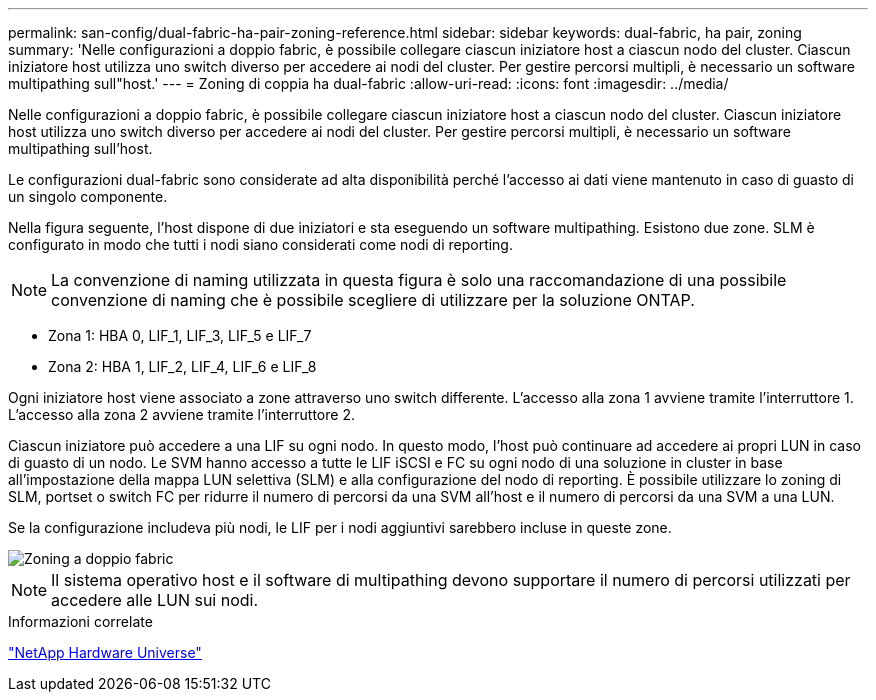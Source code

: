 ---
permalink: san-config/dual-fabric-ha-pair-zoning-reference.html 
sidebar: sidebar 
keywords: dual-fabric, ha pair, zoning 
summary: 'Nelle configurazioni a doppio fabric, è possibile collegare ciascun iniziatore host a ciascun nodo del cluster. Ciascun iniziatore host utilizza uno switch diverso per accedere ai nodi del cluster. Per gestire percorsi multipli, è necessario un software multipathing sull"host.' 
---
= Zoning di coppia ha dual-fabric
:allow-uri-read: 
:icons: font
:imagesdir: ../media/


[role="lead"]
Nelle configurazioni a doppio fabric, è possibile collegare ciascun iniziatore host a ciascun nodo del cluster. Ciascun iniziatore host utilizza uno switch diverso per accedere ai nodi del cluster. Per gestire percorsi multipli, è necessario un software multipathing sull'host.

Le configurazioni dual-fabric sono considerate ad alta disponibilità perché l'accesso ai dati viene mantenuto in caso di guasto di un singolo componente.

Nella figura seguente, l'host dispone di due iniziatori e sta eseguendo un software multipathing. Esistono due zone. SLM è configurato in modo che tutti i nodi siano considerati come nodi di reporting.

[NOTE]
====
La convenzione di naming utilizzata in questa figura è solo una raccomandazione di una possibile convenzione di naming che è possibile scegliere di utilizzare per la soluzione ONTAP.

====
* Zona 1: HBA 0, LIF_1, LIF_3, LIF_5 e LIF_7
* Zona 2: HBA 1, LIF_2, LIF_4, LIF_6 e LIF_8


Ogni iniziatore host viene associato a zone attraverso uno switch differente. L'accesso alla zona 1 avviene tramite l'interruttore 1. L'accesso alla zona 2 avviene tramite l'interruttore 2.

Ciascun iniziatore può accedere a una LIF su ogni nodo. In questo modo, l'host può continuare ad accedere ai propri LUN in caso di guasto di un nodo. Le SVM hanno accesso a tutte le LIF iSCSI e FC su ogni nodo di una soluzione in cluster in base all'impostazione della mappa LUN selettiva (SLM) e alla configurazione del nodo di reporting. È possibile utilizzare lo zoning di SLM, portset o switch FC per ridurre il numero di percorsi da una SVM all'host e il numero di percorsi da una SVM a una LUN.

Se la configurazione includeva più nodi, le LIF per i nodi aggiuntivi sarebbero incluse in queste zone.

image::../media/scm-en-drw-dual-fabric-zoning.gif[Zoning a doppio fabric]

[NOTE]
====
Il sistema operativo host e il software di multipathing devono supportare il numero di percorsi utilizzati per accedere alle LUN sui nodi.

====
.Informazioni correlate
https://hwu.netapp.com["NetApp Hardware Universe"^]
